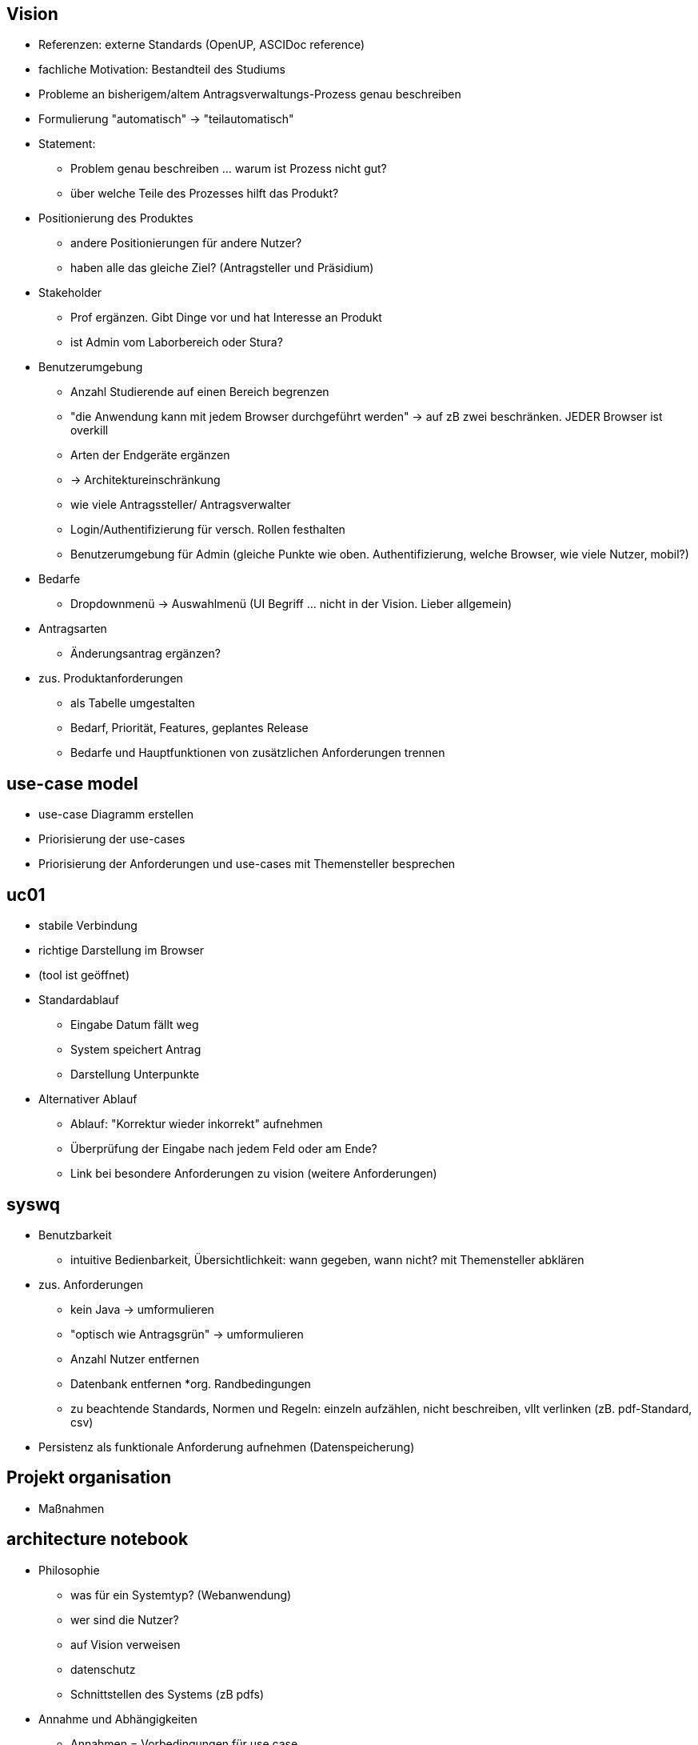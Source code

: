 == Vision
* Referenzen: externe Standards (OpenUP, ASCIDoc reference)
* fachliche Motivation: Bestandteil des Studiums
* Probleme an bisherigem/altem Antragsverwaltungs-Prozess genau beschreiben
* Formulierung "automatisch" -> "teilautomatisch"
* Statement:
** Problem genau beschreiben ... warum ist Prozess nicht gut?
** über welche Teile des Prozesses hilft das Produkt?
* Positionierung des Produktes
** andere Positionierungen für andere Nutzer?
** haben alle das gleiche Ziel? (Antragsteller und Präsidium)
* Stakeholder
** Prof ergänzen. Gibt Dinge vor und hat Interesse an Produkt
** ist Admin vom Laborbereich oder Stura?
* Benutzerumgebung
** Anzahl Studierende auf einen Bereich begrenzen
** "die Anwendung kann mit jedem Browser durchgeführt werden" -> auf zB zwei beschränken. JEDER Browser ist overkill
** Arten der Endgeräte ergänzen 
** -> Architektureinschränkung
** wie viele Antragssteller/ Antragsverwalter
** Login/Authentifizierung für versch. Rollen festhalten
** Benutzerumgebung für Admin (gleiche Punkte wie oben. Authentifizierung, welche Browser, wie viele Nutzer, mobil?)
* Bedarfe
** Dropdownmenü -> Auswahlmenü (UI Begriff ... nicht in der Vision. Lieber allgemein)
* Antragsarten
** Änderungsantrag ergänzen?
* zus. Produktanforderungen
** als Tabelle umgestalten
** Bedarf, Priorität, Features, geplantes Release
** Bedarfe und Hauptfunktionen von zusätzlichen Anforderungen trennen

== use-case model
* use-case Diagramm erstellen
* Priorisierung der use-cases
* Priorisierung der Anforderungen und use-cases mit Themensteller besprechen

== uc01
* stabile Verbindung
* richtige Darstellung im Browser
* (tool ist geöffnet)
* Standardablauf
** Eingabe Datum fällt weg
** System speichert Antrag
** Darstellung Unterpunkte
* Alternativer Ablauf
** Ablauf: "Korrektur wieder inkorrekt" aufnehmen
** Überprüfung der Eingabe nach jedem Feld oder am Ende?
** Link bei besondere Anforderungen zu vision (weitere Anforderungen)

== syswq
* Benutzbarkeit
** intuitive Bedienbarkeit, Übersichtlichkeit: wann gegeben, wann nicht? mit Themensteller abklären
* zus. Anforderungen
** kein Java -> umformulieren
** "optisch wie Antragsgrün" -> umformulieren
** Anzahl Nutzer entfernen
** Datenbank entfernen
*org. Randbedingungen
** zu beachtende Standards, Normen und Regeln: einzeln aufzählen, nicht beschreiben, vllt verlinken (zB. pdf-Standard, csv)
* Persistenz als funktionale Anforderung aufnehmen (Datenspeicherung)

== Projekt organisation
* Maßnahmen

== architecture notebook
* Philosophie
** was für ein Systemtyp? (Webanwendung)
** wer sind die Nutzer?
** auf Vision verweisen
** datenschutz
** Schnittstellen des Systems (zB pdfs)
* Annahme und Abhängigkeiten
** Annahmen = Vorbedingungen für use case
*** Programmiersprachen bleiben nutzbar
** Abhängigkeiten: zB Server läuft
* Architektonisch bedeutende Anforderungen
** Link zu syswq
** Persistenz, Anzahl parallele Nutzer
* Entscheidungen
** keine Datenbank
** alle Programmiersprachen/ Technologien(zB css)
** UI des Prototyp beschreiben (Themensteller hat es als gut befunden) -> Entscheidungen des Prototypen werden beibehalten
* Mechanismen
** als Tabelle gestalten (Anforderungen, Mechanismus, Softwarekomponente die es realisiert)
* Abstraktion
** Antrag -> pdf Datei
** für alles was als Daten im System dargestellt wird
* Sichten
** Betriebssicht ergänzen (welcher Teil der Software läuft wo?)
** Mechanismen Tabelle
** danach nur noch: Front- oder Backend?


== sonstiges
* Themensteller Prototypen testen lassen
* das Wichtigste:
. use-case model
. domain model
. architektur
. projekt management 
